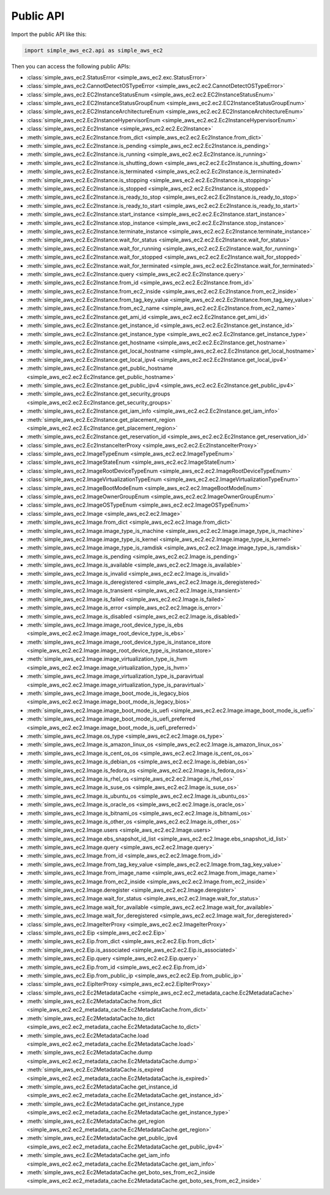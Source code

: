 Public API
==============================================================================
Import the public API like this:

.. code-block:: python

    import simple_aws_ec2.api as simple_aws_ec2

Then you can access the following public APIs:

- :class:`simple_aws_ec2.StatusError <simple_aws_ec2.exc.StatusError>`
- :class:`simple_aws_ec2.CannotDetectOSTypeError <simple_aws_ec2.ec2.CannotDetectOSTypeError>`
- :class:`simple_aws_ec2.EC2InstanceStatusEnum <simple_aws_ec2.ec2.EC2InstanceStatusEnum>`
- :class:`simple_aws_ec2.EC2InstanceStatusGroupEnum <simple_aws_ec2.ec2.EC2InstanceStatusGroupEnum>`
- :class:`simple_aws_ec2.EC2InstanceArchitectureEnum <simple_aws_ec2.ec2.EC2InstanceArchitectureEnum>`
- :class:`simple_aws_ec2.Ec2InstanceHypervisorEnum <simple_aws_ec2.ec2.Ec2InstanceHypervisorEnum>`
- :class:`simple_aws_ec2.Ec2Instance <simple_aws_ec2.ec2.Ec2Instance>`
- :meth:`simple_aws_ec2.Ec2Instance.from_dict <simple_aws_ec2.ec2.Ec2Instance.from_dict>`
- :meth:`simple_aws_ec2.Ec2Instance.is_pending <simple_aws_ec2.ec2.Ec2Instance.is_pending>`
- :meth:`simple_aws_ec2.Ec2Instance.is_running <simple_aws_ec2.ec2.Ec2Instance.is_running>`
- :meth:`simple_aws_ec2.Ec2Instance.is_shutting_down <simple_aws_ec2.ec2.Ec2Instance.is_shutting_down>`
- :meth:`simple_aws_ec2.Ec2Instance.is_terminated <simple_aws_ec2.ec2.Ec2Instance.is_terminated>`
- :meth:`simple_aws_ec2.Ec2Instance.is_stopping <simple_aws_ec2.ec2.Ec2Instance.is_stopping>`
- :meth:`simple_aws_ec2.Ec2Instance.is_stopped <simple_aws_ec2.ec2.Ec2Instance.is_stopped>`
- :meth:`simple_aws_ec2.Ec2Instance.is_ready_to_stop <simple_aws_ec2.ec2.Ec2Instance.is_ready_to_stop>`
- :meth:`simple_aws_ec2.Ec2Instance.is_ready_to_start <simple_aws_ec2.ec2.Ec2Instance.is_ready_to_start>`
- :meth:`simple_aws_ec2.Ec2Instance.start_instance <simple_aws_ec2.ec2.Ec2Instance.start_instance>`
- :meth:`simple_aws_ec2.Ec2Instance.stop_instance <simple_aws_ec2.ec2.Ec2Instance.stop_instance>`
- :meth:`simple_aws_ec2.Ec2Instance.terminate_instance <simple_aws_ec2.ec2.Ec2Instance.terminate_instance>`
- :meth:`simple_aws_ec2.Ec2Instance.wait_for_status <simple_aws_ec2.ec2.Ec2Instance.wait_for_status>`
- :meth:`simple_aws_ec2.Ec2Instance.wait_for_running <simple_aws_ec2.ec2.Ec2Instance.wait_for_running>`
- :meth:`simple_aws_ec2.Ec2Instance.wait_for_stopped <simple_aws_ec2.ec2.Ec2Instance.wait_for_stopped>`
- :meth:`simple_aws_ec2.Ec2Instance.wait_for_terminated <simple_aws_ec2.ec2.Ec2Instance.wait_for_terminated>`
- :meth:`simple_aws_ec2.Ec2Instance.query <simple_aws_ec2.ec2.Ec2Instance.query>`
- :meth:`simple_aws_ec2.Ec2Instance.from_id <simple_aws_ec2.ec2.Ec2Instance.from_id>`
- :meth:`simple_aws_ec2.Ec2Instance.from_ec2_inside <simple_aws_ec2.ec2.Ec2Instance.from_ec2_inside>`
- :meth:`simple_aws_ec2.Ec2Instance.from_tag_key_value <simple_aws_ec2.ec2.Ec2Instance.from_tag_key_value>`
- :meth:`simple_aws_ec2.Ec2Instance.from_ec2_name <simple_aws_ec2.ec2.Ec2Instance.from_ec2_name>`
- :meth:`simple_aws_ec2.Ec2Instance.get_ami_id <simple_aws_ec2.ec2.Ec2Instance.get_ami_id>`
- :meth:`simple_aws_ec2.Ec2Instance.get_instance_id <simple_aws_ec2.ec2.Ec2Instance.get_instance_id>`
- :meth:`simple_aws_ec2.Ec2Instance.get_instance_type <simple_aws_ec2.ec2.Ec2Instance.get_instance_type>`
- :meth:`simple_aws_ec2.Ec2Instance.get_hostname <simple_aws_ec2.ec2.Ec2Instance.get_hostname>`
- :meth:`simple_aws_ec2.Ec2Instance.get_local_hostname <simple_aws_ec2.ec2.Ec2Instance.get_local_hostname>`
- :meth:`simple_aws_ec2.Ec2Instance.get_local_ipv4 <simple_aws_ec2.ec2.Ec2Instance.get_local_ipv4>`
- :meth:`simple_aws_ec2.Ec2Instance.get_public_hostname <simple_aws_ec2.ec2.Ec2Instance.get_public_hostname>`
- :meth:`simple_aws_ec2.Ec2Instance.get_public_ipv4 <simple_aws_ec2.ec2.Ec2Instance.get_public_ipv4>`
- :meth:`simple_aws_ec2.Ec2Instance.get_security_groups <simple_aws_ec2.ec2.Ec2Instance.get_security_groups>`
- :meth:`simple_aws_ec2.Ec2Instance.get_iam_info <simple_aws_ec2.ec2.Ec2Instance.get_iam_info>`
- :meth:`simple_aws_ec2.Ec2Instance.get_placement_region <simple_aws_ec2.ec2.Ec2Instance.get_placement_region>`
- :meth:`simple_aws_ec2.Ec2Instance.get_reservation_id <simple_aws_ec2.ec2.Ec2Instance.get_reservation_id>`
- :class:`simple_aws_ec2.Ec2InstanceIterProxy <simple_aws_ec2.ec2.Ec2InstanceIterProxy>`
- :class:`simple_aws_ec2.ImageTypeEnum <simple_aws_ec2.ec2.ImageTypeEnum>`
- :class:`simple_aws_ec2.ImageStateEnum <simple_aws_ec2.ec2.ImageStateEnum>`
- :class:`simple_aws_ec2.ImageRootDeviceTypeEnum <simple_aws_ec2.ec2.ImageRootDeviceTypeEnum>`
- :class:`simple_aws_ec2.ImageVirtualizationTypeEnum <simple_aws_ec2.ec2.ImageVirtualizationTypeEnum>`
- :class:`simple_aws_ec2.ImageBootModeEnum <simple_aws_ec2.ec2.ImageBootModeEnum>`
- :class:`simple_aws_ec2.ImageOwnerGroupEnum <simple_aws_ec2.ec2.ImageOwnerGroupEnum>`
- :class:`simple_aws_ec2.ImageOSTypeEnum <simple_aws_ec2.ec2.ImageOSTypeEnum>`
- :class:`simple_aws_ec2.Image <simple_aws_ec2.ec2.Image>`
- :meth:`simple_aws_ec2.Image.from_dict <simple_aws_ec2.ec2.Image.from_dict>`
- :meth:`simple_aws_ec2.Image.image_type_is_machine <simple_aws_ec2.ec2.Image.image_type_is_machine>`
- :meth:`simple_aws_ec2.Image.image_type_is_kernel <simple_aws_ec2.ec2.Image.image_type_is_kernel>`
- :meth:`simple_aws_ec2.Image.image_type_is_ramdisk <simple_aws_ec2.ec2.Image.image_type_is_ramdisk>`
- :meth:`simple_aws_ec2.Image.is_pending <simple_aws_ec2.ec2.Image.is_pending>`
- :meth:`simple_aws_ec2.Image.is_available <simple_aws_ec2.ec2.Image.is_available>`
- :meth:`simple_aws_ec2.Image.is_invalid <simple_aws_ec2.ec2.Image.is_invalid>`
- :meth:`simple_aws_ec2.Image.is_deregistered <simple_aws_ec2.ec2.Image.is_deregistered>`
- :meth:`simple_aws_ec2.Image.is_transient <simple_aws_ec2.ec2.Image.is_transient>`
- :meth:`simple_aws_ec2.Image.is_failed <simple_aws_ec2.ec2.Image.is_failed>`
- :meth:`simple_aws_ec2.Image.is_error <simple_aws_ec2.ec2.Image.is_error>`
- :meth:`simple_aws_ec2.Image.is_disabled <simple_aws_ec2.ec2.Image.is_disabled>`
- :meth:`simple_aws_ec2.Image.image_root_device_type_is_ebs <simple_aws_ec2.ec2.Image.image_root_device_type_is_ebs>`
- :meth:`simple_aws_ec2.Image.image_root_device_type_is_instance_store <simple_aws_ec2.ec2.Image.image_root_device_type_is_instance_store>`
- :meth:`simple_aws_ec2.Image.image_virtualization_type_is_hvm <simple_aws_ec2.ec2.Image.image_virtualization_type_is_hvm>`
- :meth:`simple_aws_ec2.Image.image_virtualization_type_is_paravirtual <simple_aws_ec2.ec2.Image.image_virtualization_type_is_paravirtual>`
- :meth:`simple_aws_ec2.Image.image_boot_mode_is_legacy_bios <simple_aws_ec2.ec2.Image.image_boot_mode_is_legacy_bios>`
- :meth:`simple_aws_ec2.Image.image_boot_mode_is_uefi <simple_aws_ec2.ec2.Image.image_boot_mode_is_uefi>`
- :meth:`simple_aws_ec2.Image.image_boot_mode_is_uefi_preferred <simple_aws_ec2.ec2.Image.image_boot_mode_is_uefi_preferred>`
- :meth:`simple_aws_ec2.Image.os_type <simple_aws_ec2.ec2.Image.os_type>`
- :meth:`simple_aws_ec2.Image.is_amazon_linux_os <simple_aws_ec2.ec2.Image.is_amazon_linux_os>`
- :meth:`simple_aws_ec2.Image.is_cent_os_os <simple_aws_ec2.ec2.Image.is_cent_os_os>`
- :meth:`simple_aws_ec2.Image.is_debian_os <simple_aws_ec2.ec2.Image.is_debian_os>`
- :meth:`simple_aws_ec2.Image.is_fedora_os <simple_aws_ec2.ec2.Image.is_fedora_os>`
- :meth:`simple_aws_ec2.Image.is_rhel_os <simple_aws_ec2.ec2.Image.is_rhel_os>`
- :meth:`simple_aws_ec2.Image.is_suse_os <simple_aws_ec2.ec2.Image.is_suse_os>`
- :meth:`simple_aws_ec2.Image.is_ubuntu_os <simple_aws_ec2.ec2.Image.is_ubuntu_os>`
- :meth:`simple_aws_ec2.Image.is_oracle_os <simple_aws_ec2.ec2.Image.is_oracle_os>`
- :meth:`simple_aws_ec2.Image.is_bitnami_os <simple_aws_ec2.ec2.Image.is_bitnami_os>`
- :meth:`simple_aws_ec2.Image.is_other_os <simple_aws_ec2.ec2.Image.is_other_os>`
- :meth:`simple_aws_ec2.Image.users <simple_aws_ec2.ec2.Image.users>`
- :meth:`simple_aws_ec2.Image.ebs_snapshot_id_list <simple_aws_ec2.ec2.Image.ebs_snapshot_id_list>`
- :meth:`simple_aws_ec2.Image.query <simple_aws_ec2.ec2.Image.query>`
- :meth:`simple_aws_ec2.Image.from_id <simple_aws_ec2.ec2.Image.from_id>`
- :meth:`simple_aws_ec2.Image.from_tag_key_value <simple_aws_ec2.ec2.Image.from_tag_key_value>`
- :meth:`simple_aws_ec2.Image.from_image_name <simple_aws_ec2.ec2.Image.from_image_name>`
- :meth:`simple_aws_ec2.Image.from_ec2_inside <simple_aws_ec2.ec2.Image.from_ec2_inside>`
- :meth:`simple_aws_ec2.Image.deregister <simple_aws_ec2.ec2.Image.deregister>`
- :meth:`simple_aws_ec2.Image.wait_for_status <simple_aws_ec2.ec2.Image.wait_for_status>`
- :meth:`simple_aws_ec2.Image.wait_for_available <simple_aws_ec2.ec2.Image.wait_for_available>`
- :meth:`simple_aws_ec2.Image.wait_for_deregistered <simple_aws_ec2.ec2.Image.wait_for_deregistered>`
- :class:`simple_aws_ec2.ImageIterProxy <simple_aws_ec2.ec2.ImageIterProxy>`
- :class:`simple_aws_ec2.Eip <simple_aws_ec2.ec2.Eip>`
- :meth:`simple_aws_ec2.Eip.from_dict <simple_aws_ec2.ec2.Eip.from_dict>`
- :meth:`simple_aws_ec2.Eip.is_associated <simple_aws_ec2.ec2.Eip.is_associated>`
- :meth:`simple_aws_ec2.Eip.query <simple_aws_ec2.ec2.Eip.query>`
- :meth:`simple_aws_ec2.Eip.from_id <simple_aws_ec2.ec2.Eip.from_id>`
- :meth:`simple_aws_ec2.Eip.from_public_ip <simple_aws_ec2.ec2.Eip.from_public_ip>`
- :class:`simple_aws_ec2.EipIterProxy <simple_aws_ec2.ec2.EipIterProxy>`
- :class:`simple_aws_ec2.Ec2MetadataCache <simple_aws_ec2.ec2_metadata_cache.Ec2MetadataCache>`
- :meth:`simple_aws_ec2.Ec2MetadataCache.from_dict <simple_aws_ec2.ec2_metadata_cache.Ec2MetadataCache.from_dict>`
- :meth:`simple_aws_ec2.Ec2MetadataCache.to_dict <simple_aws_ec2.ec2_metadata_cache.Ec2MetadataCache.to_dict>`
- :meth:`simple_aws_ec2.Ec2MetadataCache.load <simple_aws_ec2.ec2_metadata_cache.Ec2MetadataCache.load>`
- :meth:`simple_aws_ec2.Ec2MetadataCache.dump <simple_aws_ec2.ec2_metadata_cache.Ec2MetadataCache.dump>`
- :meth:`simple_aws_ec2.Ec2MetadataCache.is_expired <simple_aws_ec2.ec2_metadata_cache.Ec2MetadataCache.is_expired>`
- :meth:`simple_aws_ec2.Ec2MetadataCache.get_instance_id <simple_aws_ec2.ec2_metadata_cache.Ec2MetadataCache.get_instance_id>`
- :meth:`simple_aws_ec2.Ec2MetadataCache.get_instance_type <simple_aws_ec2.ec2_metadata_cache.Ec2MetadataCache.get_instance_type>`
- :meth:`simple_aws_ec2.Ec2MetadataCache.get_region <simple_aws_ec2.ec2_metadata_cache.Ec2MetadataCache.get_region>`
- :meth:`simple_aws_ec2.Ec2MetadataCache.get_public_ipv4 <simple_aws_ec2.ec2_metadata_cache.Ec2MetadataCache.get_public_ipv4>`
- :meth:`simple_aws_ec2.Ec2MetadataCache.get_iam_info <simple_aws_ec2.ec2_metadata_cache.Ec2MetadataCache.get_iam_info>`
- :meth:`simple_aws_ec2.Ec2MetadataCache.get_boto_ses_from_ec2_inside <simple_aws_ec2.ec2_metadata_cache.Ec2MetadataCache.get_boto_ses_from_ec2_inside>`
